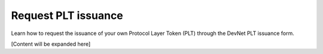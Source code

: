 .. _plt-request-plt:

Request PLT issuance
=======================

Learn how to request the issuance of your own Protocol Layer Token (PLT) through the DevNet PLT issuance form.

[Content will be expanded here]
